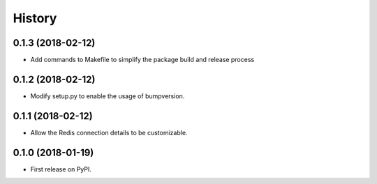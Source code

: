 .. :changelog:

History
-------

0.1.3 (2018-02-12)
++++++++++++++++++

* Add commands to Makefile to simplify the package build and release process

0.1.2 (2018-02-12)
++++++++++++++++++

* Modify setup.py to enable the usage of bumpversion.

0.1.1 (2018-02-12)
++++++++++++++++++

* Allow the Redis connection details to be customizable.

0.1.0 (2018-01-19)
++++++++++++++++++

* First release on PyPI.
